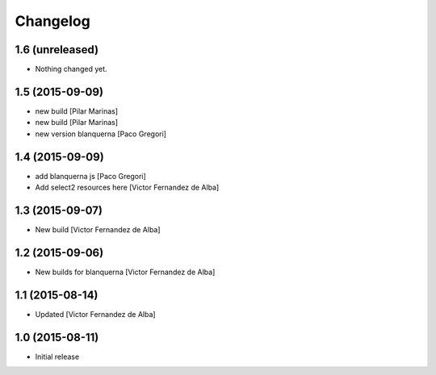 Changelog
=========

1.6 (unreleased)
----------------

- Nothing changed yet.


1.5 (2015-09-09)
----------------

* new build [Pilar Marinas]
* new build [Pilar Marinas]
* new version blanquerna [Paco Gregori]

1.4 (2015-09-09)
----------------

* add blanquerna js [Paco Gregori]
* Add select2 resources here [Victor Fernandez de Alba]

1.3 (2015-09-07)
----------------

* New build [Victor Fernandez de Alba]

1.2 (2015-09-06)
----------------

* New builds for blanquerna [Victor Fernandez de Alba]

1.1 (2015-08-14)
----------------

* Updated [Victor Fernandez de Alba]

1.0 (2015-08-11)
----------------

- Initial release
